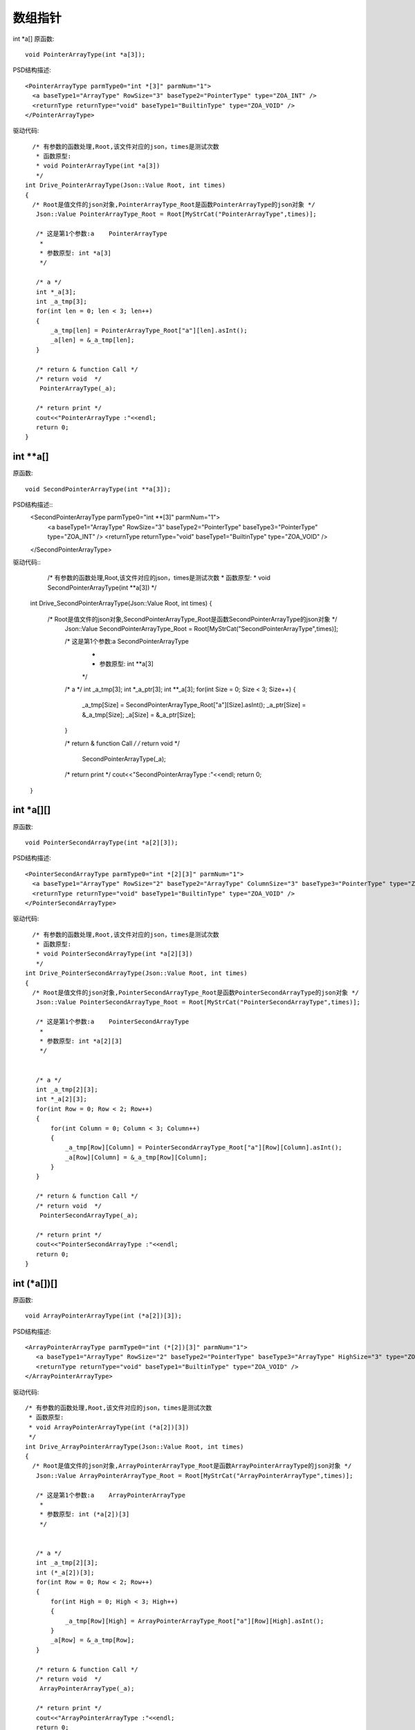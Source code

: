 .. _ArrayPointType

数组指针
========

int *a[]
原函数::
 
  void PointerArrayType(int *a[3]);
PSD结构描述::

  <PointerArrayType parmType0="int *[3]" parmNum="1">
    <a baseType1="ArrayType" RowSize="3" baseType2="PointerType" type="ZOA_INT" />
    <returnType returnType="void" baseType1="BuiltinType" type="ZOA_VOID" />
  </PointerArrayType>

驱动代码::

   /* 有参数的函数处理,Root,该文件对应的json，times是测试次数 
    * 函数原型:
    * void PointerArrayType(int *a[3])
    */
 int Drive_PointerArrayType(Json::Value Root, int times)
 {
   /* Root是值文件的json对象,PointerArrayType_Root是函数PointerArrayType的json对象 */
    Json::Value PointerArrayType_Root = Root[MyStrCat("PointerArrayType",times)];

    /* 这是第1个参数:a    PointerArrayType
     *
     * 参数原型: int *a[3]     
     */

    /* a */
    int *_a[3];
    int _a_tmp[3];
    for(int len = 0; len < 3; len++)
    {
        _a_tmp[len] = PointerArrayType_Root["a"][len].asInt();
        _a[len] = &_a_tmp[len];
    }

    /* return & function Call */
    /* return void  */
     PointerArrayType(_a);

    /* return print */
    cout<<"PointerArrayType :"<<endl; 
    return 0;
 } 
int **a[] 
--------
原函数::
  
 void SecondPointerArrayType(int **a[3]); 
PSD结构描述::
  <SecondPointerArrayType parmType0="int **[3]" parmNum="1">
    <a baseType1="ArrayType" RowSize="3" baseType2="PointerType" baseType3="PointerType" type="ZOA_INT" />
    <returnType returnType="void" baseType1="BuiltinType" type="ZOA_VOID" />
  </SecondPointerArrayType>

驱动代码:: 
   /* 有参数的函数处理,Root,该文件对应的json，times是测试次数 
   * 函数原型:
   * void SecondPointerArrayType(int **a[3])
   */
 int Drive_SecondPointerArrayType(Json::Value Root, int times)
 {
   /* Root是值文件的json对象,SecondPointerArrayType_Root是函数SecondPointerArrayType的json对象 */
    Json::Value SecondPointerArrayType_Root = Root[MyStrCat("SecondPointerArrayType",times)];

    /* 这是第1个参数:a    SecondPointerArrayType
     *
     * 参数原型: int **a[3]     
     */

    /* a */
    int _a_tmp[3];
    int *_a_ptr[3];
    int **_a[3];
    for(int Size = 0; Size < 3; Size++)
    {
        _a_tmp[Size] = SecondPointerArrayType_Root["a"][Size].asInt();
        _a_ptr[Size] = &_a_tmp[Size];
        _a[Size] = &_a_ptr[Size];
    }

    /* return & function Call */
    /* return void  */
     SecondPointerArrayType(_a);

    /* return print */
    cout<<"SecondPointerArrayType :"<<endl; 
    return 0;
 }
int *a[][]
--------
原函数::

  void PointerSecondArrayType(int *a[2][3]);
PSD结构描述::

  <PointerSecondArrayType parmType0="int *[2][3]" parmNum="1">
    <a baseType1="ArrayType" RowSize="2" baseType2="ArrayType" ColumnSize="3" baseType3="PointerType" type="ZOA_INT" />
    <returnType returnType="void" baseType1="BuiltinType" type="ZOA_VOID" />
  </PointerSecondArrayType>

驱动代码:: 

   /* 有参数的函数处理,Root,该文件对应的json，times是测试次数 
    * 函数原型:
    * void PointerSecondArrayType(int *a[2][3])
    */
 int Drive_PointerSecondArrayType(Json::Value Root, int times)
 {
   /* Root是值文件的json对象,PointerSecondArrayType_Root是函数PointerSecondArrayType的json对象 */
    Json::Value PointerSecondArrayType_Root = Root[MyStrCat("PointerSecondArrayType",times)];

    /* 这是第1个参数:a    PointerSecondArrayType
     *
     * 参数原型: int *a[2][3]     
     */


    /* a */
    int _a_tmp[2][3];
    int *_a[2][3];
    for(int Row = 0; Row < 2; Row++)
    {
        for(int Column = 0; Column < 3; Column++)
        {
            _a_tmp[Row][Column] = PointerSecondArrayType_Root["a"][Row][Column].asInt();
            _a[Row][Column] = &_a_tmp[Row][Column];
        }
    }

    /* return & function Call */
    /* return void  */
     PointerSecondArrayType(_a);

    /* return print */
    cout<<"PointerSecondArrayType :"<<endl; 
    return 0;
 } 
int (*a[])[]
--------
原函数::

  void ArrayPointerArrayType(int (*a[2])[3]);
PSD结构描述::

 <ArrayPointerArrayType parmType0="int (*[2])[3]" parmNum="1">
    <a baseType1="ArrayType" RowSize="2" baseType2="PointerType" baseType3="ArrayType" HighSize="3" type="ZOA_INT" />
    <returnType returnType="void" baseType1="BuiltinType" type="ZOA_VOID" />
 </ArrayPointerArrayType>
驱动代码:: 

 /* 有参数的函数处理,Root,该文件对应的json，times是测试次数 
  * 函数原型:
  * void ArrayPointerArrayType(int (*a[2])[3])
  */
 int Drive_ArrayPointerArrayType(Json::Value Root, int times)
 {
   /* Root是值文件的json对象,ArrayPointerArrayType_Root是函数ArrayPointerArrayType的json对象 */
    Json::Value ArrayPointerArrayType_Root = Root[MyStrCat("ArrayPointerArrayType",times)];

    /* 这是第1个参数:a    ArrayPointerArrayType
     *
     * 参数原型: int (*a[2])[3]     
     */


    /* a */
    int _a_tmp[2][3];
    int (*_a[2])[3];
    for(int Row = 0; Row < 2; Row++)
    {
        for(int High = 0; High < 3; High++)
        {
            _a_tmp[Row][High] = ArrayPointerArrayType_Root["a"][Row][High].asInt();
        }
        _a[Row] = &_a_tmp[Row];
    }

    /* return & function Call */
    /* return void  */
     ArrayPointerArrayType(_a);

    /* return print */
    cout<<"ArrayPointerArrayType :"<<endl; 
    return 0;
 } 